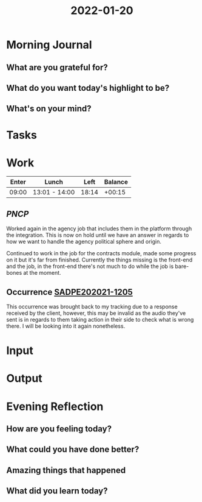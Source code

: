 :PROPERTIES:
:ID:       91654cfb-4f98-491e-ac89-a51681c64e3b
:END:
#+title: 2022-01-20
#+filetags: :daily:

* Morning Journal
** What are you grateful for?
** What do you want today's highlight to be?
** What's on your mind?
* Tasks
* Work
| Enter | Lunch         |  Left | Balance |
|-------+---------------+-------+---------|
| 09:00 | 13:01 - 14:00 | 18:14 |  +00:15 |

** /PNCP/
Worked again in the agency job that includes them in the platform through the integration. This is now on hold until we have an answer in regards to how we want to handle the agency political sphere and origin.

Continued to work in the job for the contracts module, made some progress on it but it's far from finished. Currently the things missing is the front-end and the job, in the front-end there's not much to do while the job is bare-bones at the moment.
** Occurrence [[https://sgo.basis.com.br/browse/SADPE202021-1205][SADPE202021-1205]]
This occurrence was brought back to my tracking due to a response received by the client, however, this may be invalid as the audio they've sent is in regards to them taking action in their side to check what is wrong there. I will be looking into it again nonetheless.
* Input
* Output
* Evening Reflection
** How are you feeling today?
** What could you have done better?
** Amazing things that happened
** What did you learn today?
